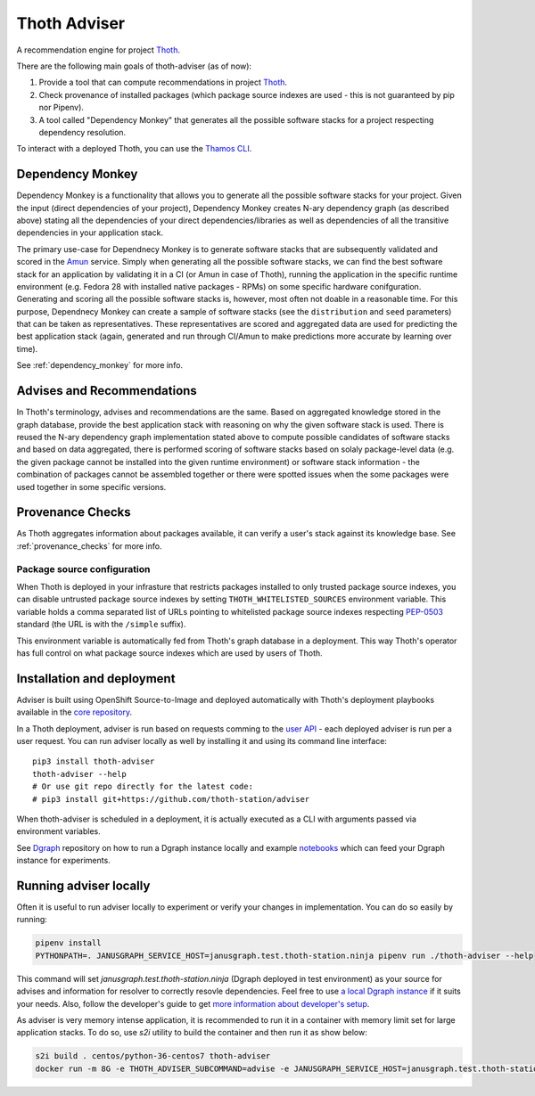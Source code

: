 Thoth Adviser
-------------

A recommendation engine for project `Thoth <https://github.com/thoth-station/>`_.

There are the following main goals of thoth-adviser (as of now):

1. Provide a tool that can compute recommendations in project `Thoth <https://thoth-station.ninja>`_.
2. Check provenance of installed packages (which package source indexes are used - this is not guaranteed by pip nor Pipenv).
3. A tool called "Dependency Monkey" that generates all the possible software stacks for a project respecting dependency resolution.

To interact with a deployed Thoth, you can use the
`Thamos CLI <https://github.com/thoth-station/thamos>`_.


Dependency Monkey
=================

Dependency Monkey is a functionality that allows you to generate all the
possible software stacks for your project. Given the input (direct dependencies
of your project), Dependency Monkey creates N-ary dependency graph (as
described above) stating all the dependencies of your direct
dependencies/libraries as well as dependencies of all the transitive
dependencies in your application stack.

The primary use-case for Dependnecy Monkey is to generate software stacks that
are subsequently validated and scored in the `Amun
<https://github.com/thoth-station/amun-api>`_ service. Simply when generating
all the possible software stacks, we can find the best software stack for an
application by validating it in a CI (or Amun in case of Thoth), running the
application in the specific runtime environment (e.g. Fedora 28 with installed
native packages - RPMs) on some specific hardware conifguration. Generating and
scoring all the possible software stacks is, however, most often not doable in
a reasonable time. For this purpose, Dependnecy Monkey can create a sample of
software stacks (see the ``distribution`` and ``seed`` parameters) that can be
taken as representatives. These representatives are scored and aggregated data
are used for predicting the best application stack (again, generated and run
through CI/Amun to make predictions more accurate by learning over time).

See :ref:`dependency_monkey` for more info.

Advises and Recommendations
===========================

In Thoth's terminology, advises and recommendations are the same. Based on
aggregated knowledge stored in the graph database, provide the best application
stack with reasoning on why the given software stack is used. There is reused
the N-ary dependency graph implementation stated above to compute possible
candidates of software stacks and based on data aggregated, there is performed
scoring of software stacks based on solaly package-level data (e.g. the given
package cannot be installed into the given runtime environment) or software
stack information - the combination of packages cannot be assembled together or
there were spotted issues when the some packages were used together in some
specific versions.

Provenance Checks
=================

As Thoth aggregates information about packages available, it can verify
a user's stack against its knowledge base. See :ref:`provenance_checks`
for more info.

Package source configuration
############################

When Thoth is deployed in your infrasture that restricts packages installed
to only trusted package source indexes, you can disable untrusted package
source indexes by setting ``THOTH_WHITELISTED_SOURCES`` environment variable.
This variable holds a comma separated list of URLs pointing to whitelisted
package source indexes respecting
`PEP-0503 <https://www.python.org/dev/peps/pep-0503/>`_ standard (the URL
is with the ``/simple`` suffix).

This environment variable is automatically fed from Thoth's graph database
in a deployment. This way Thoth's operator has full control on what package
source indexes which are used by users of Thoth.

Installation and deployment
===========================

Adviser is built using OpenShift Source-to-Image and deployed
automatically with Thoth's deployment playbooks available in the `core
repository <https://github.com/thoth-station/core>`_.

In a Thoth deployment, adviser is run based on requests comming to the
`user API <https://github.com/thoth-station/user-api>`_ - each deployed adviser
is run per a user request. You can run adviser locally as well by installing it
and using its command line interface:

::

  pip3 install thoth-adviser
  thoth-adviser --help
  # Or use git repo directly for the latest code:
  # pip3 install git+https://github.com/thoth-station/adviser

When thoth-adviser is scheduled in a deployment, it is actually executed as a
CLI with arguments passed via environment variables.

See `Dgraph <https://github.com/thoth-station/dgraph-thoth-config>`_
repository on how to run a Dgraph instance locally and
example `notebooks <https://github.com/thoth-station/notebooks>`_ which can feed
your Dgraph instance for experiments.

Running adviser locally
=======================

Often it is useful to run adviser locally to experiment or verify your changes
in implementation. You can do so easily by running:

.. code-block:: console

  pipenv install
  PYTHONPATH=. JANUSGRAPH_SERVICE_HOST=janusgraph.test.thoth-station.ninja pipenv run ./thoth-adviser --help

This command will set `janusgraph.test.thoth-station.ninja` (Dgraph
deployed in test environment) as your source for advises and information for
resolver to correctly resovle dependencies. Feel free to use `a local
Dgraph instance
<https://github.com/thoth-station/janusgraph-thoth-config#running-janusgraph-instance-locally>`_
if it suits your needs. Also, follow the developer's guide to get `more
information about developer's setup
<https://github.com/thoth-station/thoth/blob/master/docs/developers_guide.rst>`_.

As adviser is very memory intense application, it is recommended to run it in a
container with memory limit set for large application stacks. To do so, use
`s2i` utility to build the container and then run it as show below:

.. code-block:: console

  s2i build . centos/python-36-centos7 thoth-adviser
  docker run -m 8G -e THOTH_ADVISER_SUBCOMMAND=advise -e JANUSGRAPH_SERVICE_HOST=janusgraph.test.thoth-station.ninja thoth-adviser
